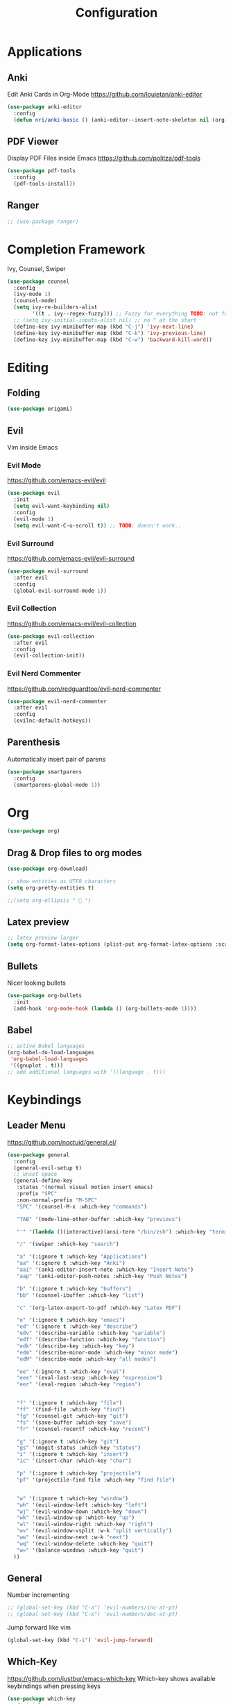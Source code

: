 #+TITLE: Configuration
* Applications
** Anki
   Edit Anki Cards in Org-Mode
   https://github.com/louietan/anki-editor
   #+BEGIN_SRC emacs-lisp
     (use-package anki-editor
       :config
       (defun nri/anki-basic () (anki-editor--insert-note-skeleton nil (org-entry-get-with-inheritance anki-editor-prop-deck) "Header" "Basic" '("Front" "Back"))))
   #+END_SRC
** PDF Viewer
   Display PDF Files inside Emacs
   https://github.com/politza/pdf-tools
   #+BEGIN_SRC emacs-lisp
     (use-package pdf-tools
       :config
       (pdf-tools-install))

   #+END_SRC
** Ranger
   #+BEGIN_SRC emacs-lisp
     ;; (use-package ranger)
   #+END_SRC
* Completion Framework
  Ivy, Counsel, Swiper
  #+BEGIN_SRC emacs-lisp
    (use-package counsel
      :config
      (ivy-mode 1)
      (counsel-mode)
      (setq ivy-re-builders-alist
            '((t . ivy--regex-fuzzy))) ;; Fuzzy for everything TODO: not for swiper etc.
      ;; (setq ivy-initial-inputs-alist nil) ;; no ^ at the start
      (define-key ivy-minibuffer-map (kbd "C-j") 'ivy-next-line)
      (define-key ivy-minibuffer-map (kbd "C-k") 'ivy-previous-line)
      (define-key ivy-minibuffer-map (kbd "C-w") 'backward-kill-word))
  #+END_SRC
* Editing
** Folding
   #+BEGIN_SRC emacs-lisp
(use-package origami)

   #+END_SRC
** Evil
   Vim inside Emacs
*** Evil Mode
    https://github.com/emacs-evil/evil
    #+BEGIN_SRC emacs-lisp
           (use-package evil
             :init
             (setq evil-want-keybinding nil)
             :config
             (evil-mode 1)
             (setq evil-want-C-u-scroll t)) ;; TODO: doesn't work..
    #+END_SRC
*** Evil Surround
    https://github.com/emacs-evil/evil-surround
    #+BEGIN_SRC emacs-lisp
     (use-package evil-surround
       :after evil
       :config
       (global-evil-surround-mode 1))
    #+END_SRC
*** Evil Collection
    https://github.com/emacs-evil/evil-collection
    #+BEGIN_SRC emacs-lisp
      (use-package evil-collection
        :after evil
        :config
        (evil-collection-init))
    #+END_SRC
*** Evil Nerd Commenter
    https://github.com/redguardtoo/evil-nerd-commenter
    #+BEGIN_SRC emacs-lisp
      (use-package evil-nerd-commenter
        :after evil
        :config
        (evilnc-default-hotkeys))
    #+END_SRC
** Parenthesis
   Automatically insert pair of parens
   #+BEGIN_SRC emacs-lisp
     (use-package smartparens
       :config
       (smartparens-global-mode 1))
   #+END_SRC
* Org

  #+BEGIN_SRC emacs-lisp
    (use-package org)
  #+END_SRC

** Drag & Drop files to org modes
  #+BEGIN_SRC emacs-lisp
  (use-package org-download)

  #+END_SRC

  #+BEGIN_SRC emacs-lisp
    ;; show entities as UTF8 characters
    (setq org-pretty-entities t)

    ;;(setq org-ellipsis "  ")

  #+END_SRC

** Latex preview
   #+BEGIN_SRC emacs-lisp
    ;; latex preview larger
    (setq org-format-latex-options (plist-put org-format-latex-options :scale 2.0))
   #+END_SRC


** Bullets
   Nicer looking bullets
   #+BEGIN_SRC emacs-lisp
    (use-package org-bullets
      :init
      (add-hook 'org-mode-hook (lambda () (org-bullets-mode 1))))

   #+END_SRC
** Babel
   #+BEGIN_SRC emacs-lisp
;; active Babel languages
(org-babel-do-load-languages
 'org-babel-load-languages
 '((gnuplot . t)))
;; add additional languages with '((language . t)))
   #+END_SRC
* Keybindings
** Leader Menu
   https://github.com/noctuid/general.el/
   #+BEGIN_SRC emacs-lisp
     (use-package general
       :config
       (general-evil-setup t)
       ;; unset space
       (general-define-key
        :states '(normal visual motion insert emacs)
        :prefix "SPC"
        :non-normal-prefix "M-SPC"
        "SPC" '(counsel-M-x :which-key "commands")

        "TAB" '(mode-line-other-buffer :which-key "previous")

        "'" '(lambda ()(interactive)(ansi-term "/bin/zsh") :which-key "terminal")

        "/" '(swiper :which-key "search")

        "a" '(:ignore t :which-key "Applications")
        "aa" '(:ignore t :which-key "Anki")
        "aai" '(anki-editor-insert-note :which-key "Insert Note")
        "aap" '(anki-editor-push-notes :which-key "Push Notes")

        "b" '(:ignore t :which-key "buffers")
        "bb" '(counsel-ibuffer :which-key "list")

        "c" '(org-latex-export-to-pdf :which-key "Latex PDF")

        "e" '(:ignore t :which-key "emacs")
        "ed" '(:ignore t :which-key "describe")
        "edv" '(describe-variable :which-key "variable")
        "edf" '(describe-function :which-key "function")
        "edk" '(describe-key :which-key "key")
        "edm" '(describe-minor-mode :which-key "minor mode")
        "edM" '(describe-mode :which-key "all modes")

        "ee" '(:ignore t :which-key "eval")
        "eee" '(eval-last-sexp :which-key "expression")
        "eer" '(eval-region :which-key "region")


        "f" '(:ignore t :which-key "file")
        "ff" '(find-file :which-key "find")
        "fg" '(counsel-git :which-key "git")
        "fs" '(save-buffer :which-key "save")
        "fr" '(counsel-recentf :which-key "recent")

        "g" '(:ignore t :which-key "git")
        "gs" '(magit-status :which-key "status")
        "i" '(:ignore t :which-key "insert")
        "ic" '(insert-char :which-key "char")

        "p" '(:ignore t :which-key "projectile")
        "pf" '(projectile-find file :which-key "find file")


        "w" '(:ignore t :which-key "window")
        "wh" '(evil-window-left :which-key "left")
        "wj" '(evil-window-down :which-key "down")
        "wk" '(evil-window-up :which-key "up")
        "wl" '(evil-window-right :which-key "right")
        "wv" '(evil-window-vsplit :w-k "split vertically")
        "ww" '(evil-window-next :w-k "next")
        "wq" '(evil-window-delete :which-key "quit")
        "w=" '(balance-windows :which-key "quit")
       ))

   #+END_SRC
** General

   Number incrementing

   #+BEGIN_SRC emacs-lisp
;; (global-set-key (kbd "C-a") 'evil-numbers/inc-at-pt)
;; (global-set-key (kbd "C-x") 'evil-numbers/dec-at-pt)
   #+END_SRC

   Jump forward like vim

   #+BEGIN_SRC emacs-lisp
(global-set-key (kbd "C-i") 'evil-jump-forward)
   #+END_SRC

** Which-Key
   https://github.com/justbur/emacs-which-key
   Which-key shows available keybindings when pressing keys
   #+BEGIN_SRC emacs-lisp
     (use-package which-key
       :diminish
       :config
       (setq which-key-separator " ")
       (setq which-key-prefix-prefix "+")
       (setq which-key-idle-delay 0.3)
       (which-key-mode 1))
   #+END_SRC

* Autocompletion
** Company Mode
   #+BEGIN_SRC emacs-lisp
    (use-package company
      :diminish)
   #+END_SRC
** Company Mode Formatting

   #+BEGIN_SRC emacs-lisp
   ;; auto completion
   ;;(custom-set-faces
   ;;'(company-tooltip-common
   ;;  ((t (:inherit company-tooltip :weight bold :underline nil))))
   ;; '(company-tooltip-common-selection
    ;;  ((t (:inherit company-tooltip-selection :weight bold :underline nil)))))
   ;;(setq company-tooltip-limit 5
   ;; company-tooltip-align-annotations t
   ;; company-go-show-annotation t
   ;; company-tooltip-minimum 5)
   #+END_SRC
* Misc
** Reload changed files automatically
   #+BEGIN_SRC emacs-lisp
     (global-auto-revert-mode)
   #+END_SRC
** Seperate Custom File
   This gets rid of the auto generated data that 'custom' saves to the init file
   #+BEGIN_SRC emacs-lisp
     (setq custom-file "~/.emacs.d/custom.el")
     (load-file custom-file)
   #+END_SRC
** Save session
   #+BEGIN_SRC emacs-lisp
     ;; (desktop-save-mode 1)
   #+END_SRC
** Quit ediff without prompt
   #+BEGIN_SRC emacs-lisp
     (defun disable-y-or-n-p (orig-fun &rest args)
       (cl-letf (((symbol-function 'y-or-n-p) (lambda (prompt) t)))
         (apply orig-fun args)))
     (advice-add 'ediff-quit :around #'disable-y-or-n-p)
   #+END_SRC

** Kill processes without prompt when quitting
   #+BEGIN_SRC emacs-lisp
     (setq confirm-kill-processes nil)
   #+END_SRC
** No annoying prompts when creating a new file
   #+BEGIN_SRC emacs-lisp
  (setq confirm-nonexistent-file-or-buffer nil
   helm-ff-newfile-prompt-p nil
  ido-create-new-buffer 'always)
   #+END_SRC
** y/n is enough
   #+BEGIN_SRC emacs-lisp
   (defalias 'yes-or-no-p 'y-or-n-p)
   #+END_SRC
** UTF-8 Encoding
   #+BEGIN_SRC emacs-lisp
   (setq locale-coding-system 'utf-8) ; pretty
   (set-terminal-coding-system 'utf-8) ; pretty
   (set-keyboard-coding-system 'utf-8) ; pretty
   (set-selection-coding-system 'utf-8) ; please
   (prefer-coding-system 'utf-8) ; with sugar on top
   (setq-default indent-tabs-mode nil)
   #+END_SRC
** Unique buffer names when same file names
   #+BEGIN_SRC emacs-lisp
   (setq uniquify-buffer-name-style 'forward)
   #+END_SRC
** Recent files
   #+BEGIN_SRC emacs-lisp
  (recentf-mode 1)
  (setq recentf-max-menu-items 25)
   #+END_SRC
** Disable lock files
   #+BEGIN_SRC emacs-lisp
     (setq create-lockfiles nil)
   #+END_SRC
** Higher GC treshold
   Allow 20MB before calling the garbage collection. Default ist 0.8MB.
   #+BEGIN_SRC emacs-lisp
     (setq gc-cons-threshold 20000000)
   #+END_SRC
** Delete trailing whitespace on save
   #+BEGIN_SRC emacs-lisp
   (add-hook 'before-save-hook 'delete-trailing-whitespace)
   #+END_SRC
** Single Space after periods
   #+BEGIN_SRC emacs-lisp
     (setq sentence-end-double-space nil)
   #+END_SRC
** Always end with a new line
   #+BEGIN_SRC emacs-lisp
     (setq require-final-newline t)
   #+END_SRC
** No Backup Files (~)
   #+BEGIN_SRC emacs-lisp
     (setq make-backup-files nil) ;; TODO only in git?
   #+END_SRC
** No auto-save files (##)
   #+BEGIN_SRC emacs-lisp
     (setq auto-save-default nil) ;; TODO only in git?
   #+END_SRC
* Flycheck
  #+BEGIN_SRC emacs-lisp
  (use-package flycheck
    :diminish
    :init (global-flycheck-mode))
  #+END_SRC
* EditorConfig
  #+BEGIN_SRC emacs-lisp
     (use-package editorconfig
       :diminish
       :config
       (editorconfig-mode 1))
  #+END_SRC
* Git
** Magit
   https://github.com/magit/magit
   #+BEGIN_SRC emacs-lisp
     (use-package magit)
   #+END_SRC
** Start commit message in insert mode
   #+BEGIN_SRC emacs-lisp
     (add-hook 'git-commit-mode-hook 'evil-insert-state)
   #+END_SRC

* Unfinished
** E-Mail
** Mode line

   format git status

   #+BEGIN_SRC emacs-lisp
 ;; (defadvice vc-mode-line (after strip-backend () activate)
 ;;   (when (stringp vc-mode)
 ;;     (let ((noback (replace-regexp-in-string
 ;;                    (format "^ %s" (vc-backend buffer-file-name))
 ;;                    " " vc-mode)))
 ;;       (setq vc-mode noback))))        ;
   #+END_SRC
** Terminal

   - make URLs clickable
   #+BEGIN_SRC emacs-lisp
     (add-hook 'term-mode-hook
               (lambda ()
                 (goto-address-mode)))
   #+END_SRC

* UI
** Font
   #+BEGIN_SRC emacs-lisp
   (set-frame-font "Source Code Pro-13" nil t)
   #+END_SRC

** Theme
   doom
   #+BEGIN_SRC emacs-lisp
   (use-package doom-themes)

   #+END_SRC
   Poet
   #+BEGIN_SRC emacs-lisp
(use-package poet-theme)

   #+END_SRC
   Spacemacs Theme
   #+BEGIN_SRC emacs-lisp
(use-package spacemacs-theme
:defer t
:init
(load-theme 'spacemacs-dark t ))

   #+END_SRC
   solarized-theme https://github.com/bbatsov/solarized-emacs
   #+BEGIN_SRC emacs-lisp
     (use-package solarized-theme
       :defer 10
       :init
       (setq solarized-use-variable-pitch nil))
     ;; (load-theme 'solarized-dark)
   #+END_SRC
** Misc
*** relative line numbers
    #+BEGIN_SRC emacs-lisp
     (setq display-line-numbers 'relative)
     (global-display-line-numbers-mode)
    #+END_SRC
*** visual stuff
    #+BEGIN_SRC emacs-lisp
     (setq line-spacing 0.1)
     (setq left-margin-width 2)
     (setq right-margin-width 2)

     ;; Turn off the blinking cursor
     (blink-cursor-mode -1)
    #+END_SRC
*** Show matching parens
    #+BEGIN_SRC emacs-lisp
     (setq show-paren-delay 0)
     (show-paren-mode 1)
    #+END_SRC
*** show eldoc near point
    buggy, doesn't display current arguments
    disabled for now

    #+BEGIN_SRC emacs-lisp
     ;;     (defun nri/eldoc-display-near-point (format-string &rest args)
     ;;      "Display eldoc message near point."
     ;;      (when format-string
     ;;        (pos-tip-show (apply 'format format-string args) nil nil nil)))
     ;; (setq eldoc-message-function #'nri/eldoc-display-near-point)
    #+END_SRC

*** transparency
    #+BEGIN_SRC emacs-lisp

;(set-frame-parameter (selected-frame) 'alpha '(85 50))
;(add-to-list 'default-frame-alist '(alpha 85 50))
    #+END_SRC
** Scrolling
   #+BEGIN_SRC emacs-lisp
     (setq scroll-step 1
           scroll-conservatively 10000)

   #+END_SRC
** Mode Line
*** Diminish
    [[https://github.com/myrjola/diminish.el][Diminish]] hides modes in the mode line
    #+BEGIN_SRC emacs-lisp
     (use-package diminish)
    #+END_SRC
**** Diminish Undo-Tree
     #+BEGIN_SRC emacs-lisp
       (diminish 'undo-tree-mode)
     #+END_SRC
**** Diminish Auto-Revert
     #+BEGIN_SRC emacs-lisp
     (diminish 'auto-revert-mode)
     #+END_SRC

* Projectile
  #+BEGIN_SRC emacs-lisp
    (use-package projectile
      :diminish
      :config
      (setq projectile-completion-system 'ivy))

  #+END_SRC
* Markdown

  #+BEGIN_SRC emacs-lisp
    (use-package markdown-mode)
  #+END_SRC
* Languages
** Emacs Lisp
   #+BEGIN_SRC emacs-lisp

   #+END_SRC
